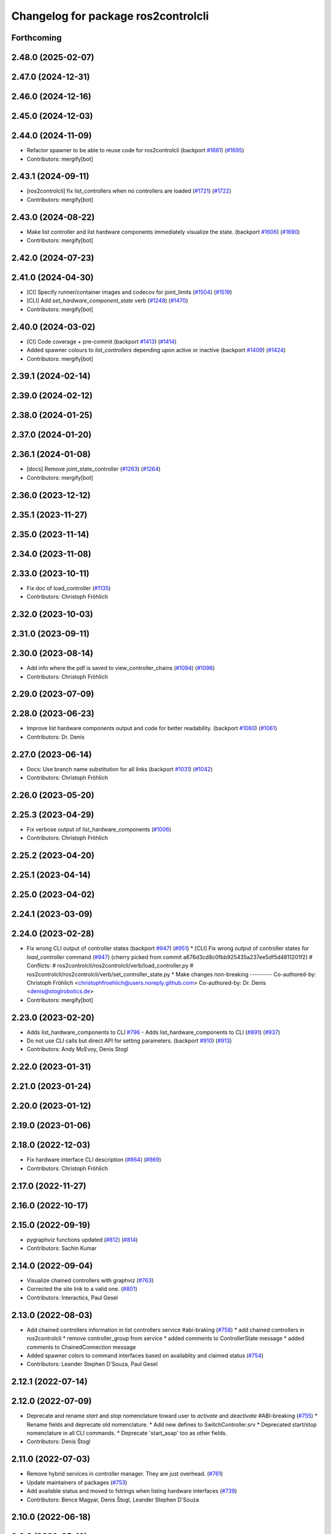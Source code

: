 ^^^^^^^^^^^^^^^^^^^^^^^^^^^^^^^^^^^^
Changelog for package ros2controlcli
^^^^^^^^^^^^^^^^^^^^^^^^^^^^^^^^^^^^

Forthcoming
-----------

2.48.0 (2025-02-07)
-------------------

2.47.0 (2024-12-31)
-------------------

2.46.0 (2024-12-16)
-------------------

2.45.0 (2024-12-03)
-------------------

2.44.0 (2024-11-09)
-------------------
* Refactor spawner to be able to reuse code for ros2controlcli (backport `#1661 <https://github.com/ros-controls/ros2_control/issues/1661>`_) (`#1695 <https://github.com/ros-controls/ros2_control/issues/1695>`_)
* Contributors: mergify[bot]

2.43.1 (2024-09-11)
-------------------
* [ros2controlcli] fix list_controllers when no controllers are loaded (`#1721 <https://github.com/ros-controls/ros2_control/issues/1721>`_) (`#1722 <https://github.com/ros-controls/ros2_control/issues/1722>`_)
* Contributors: mergify[bot]

2.43.0 (2024-08-22)
-------------------
* Make list controller and list hardware components immediately visualize the state. (backport `#1606 <https://github.com/ros-controls/ros2_control/issues/1606>`_) (`#1690 <https://github.com/ros-controls/ros2_control/issues/1690>`_)
* Contributors: mergify[bot]

2.42.0 (2024-07-23)
-------------------

2.41.0 (2024-04-30)
-------------------
* [CI] Specify runner/container images and codecov for joint_limits  (`#1504 <https://github.com/ros-controls/ros2_control/issues/1504>`_) (`#1519 <https://github.com/ros-controls/ros2_control/issues/1519>`_)
* [CLI] Add `set_hardware_component_state` verb (`#1248 <https://github.com/ros-controls/ros2_control/issues/1248>`_) (`#1470 <https://github.com/ros-controls/ros2_control/issues/1470>`_)
* Contributors: mergify[bot]

2.40.0 (2024-03-02)
-------------------
* [CI] Code coverage + pre-commit (backport `#1413 <https://github.com/ros-controls/ros2_control/issues/1413>`_) (`#1414 <https://github.com/ros-controls/ros2_control/issues/1414>`_)
* Added spawner colours to `list_controllers` depending upon active or inactive (backport `#1409 <https://github.com/ros-controls/ros2_control/issues/1409>`_) (`#1424 <https://github.com/ros-controls/ros2_control/issues/1424>`_)
* Contributors: mergify[bot]

2.39.1 (2024-02-14)
-------------------

2.39.0 (2024-02-12)
-------------------

2.38.0 (2024-01-25)
-------------------

2.37.0 (2024-01-20)
-------------------

2.36.1 (2024-01-08)
-------------------
* [docs] Remove joint_state_controller (`#1263 <https://github.com/ros-controls/ros2_control/issues/1263>`_) (`#1264 <https://github.com/ros-controls/ros2_control/issues/1264>`_)
* Contributors: mergify[bot]

2.36.0 (2023-12-12)
-------------------

2.35.1 (2023-11-27)
-------------------

2.35.0 (2023-11-14)
-------------------

2.34.0 (2023-11-08)
-------------------

2.33.0 (2023-10-11)
-------------------
* Fix doc of load_controller (`#1135 <https://github.com/ros-controls/ros2_control/issues/1135>`_)
* Contributors: Christoph Fröhlich

2.32.0 (2023-10-03)
-------------------

2.31.0 (2023-09-11)
-------------------

2.30.0 (2023-08-14)
-------------------
* Add info where the pdf is saved to view_controller_chains (`#1094 <https://github.com/ros-controls/ros2_control/issues/1094>`_) (`#1096 <https://github.com/ros-controls/ros2_control/issues/1096>`_)
* Contributors: Christoph Fröhlich

2.29.0 (2023-07-09)
-------------------

2.28.0 (2023-06-23)
-------------------
* Improve list hardware components output and code for better readability. (backport `#1060 <https://github.com/ros-controls/ros2_control/issues/1060>`_) (`#1061 <https://github.com/ros-controls/ros2_control/issues/1061>`_)
* Contributors: Dr. Denis

2.27.0 (2023-06-14)
-------------------
* Docs: Use branch name substitution for all links (backport `#1031 <https://github.com/ros-controls/ros2_control/issues/1031>`_) (`#1042 <https://github.com/ros-controls/ros2_control/issues/1042>`_)
* Contributors: Christoph Fröhlich

2.26.0 (2023-05-20)
-------------------

2.25.3 (2023-04-29)
-------------------
* Fix verbose output of list_hardware_components (`#1006 <https://github.com/ros-controls/ros2_control/issues/1006>`_)
* Contributors: Christoph Fröhlich

2.25.2 (2023-04-20)
-------------------

2.25.1 (2023-04-14)
-------------------

2.25.0 (2023-04-02)
-------------------

2.24.1 (2023-03-09)
-------------------

2.24.0 (2023-02-28)
-------------------
* Fix wrong CLI output of controller states (backport `#947 <https://github.com/ros-controls/ros2_control/issues/947>`_) (`#951 <https://github.com/ros-controls/ros2_control/issues/951>`_)
  * [CLI] Fix wrong output of controller states for `load_controller` command (`#947 <https://github.com/ros-controls/ros2_control/issues/947>`_)
  (cherry picked from commit a676d3cd8c0fbb925435a237ee5df5d4811201f2)
  # Conflicts:
  #	ros2controlcli/ros2controlcli/verb/load_controller.py
  #	ros2controlcli/ros2controlcli/verb/set_controller_state.py
  * Make changes non-breaking
  ---------
  Co-authored-by: Christoph Fröhlich <christophfroehlich@users.noreply.github.com>
  Co-authored-by: Dr. Denis <denis@stoglrobotics.de>
* Contributors: mergify[bot]

2.23.0 (2023-02-20)
-------------------
* Adds list_hardware_components to CLI `#796 <https://github.com/ros-controls/ros2_control/issues/796>`_ - Adds list_hardware_components to CLI (`#891 <https://github.com/ros-controls/ros2_control/issues/891>`_) (`#937 <https://github.com/ros-controls/ros2_control/issues/937>`_)
* Do not use CLI calls but direct API for setting parameters. (backport `#910 <https://github.com/ros-controls/ros2_control/issues/910>`_) (`#913 <https://github.com/ros-controls/ros2_control/issues/913>`_)
* Contributors: Andy McEvoy, Denis Stogl

2.22.0 (2023-01-31)
-------------------

2.21.0 (2023-01-24)
-------------------

2.20.0 (2023-01-12)
-------------------

2.19.0 (2023-01-06)
-------------------

2.18.0 (2022-12-03)
-------------------
* Fix hardware interface CLI description (`#864 <https://github.com/ros-controls/ros2_control/issues/864>`_) (`#869 <https://github.com/ros-controls/ros2_control/issues/869>`_)
* Contributors: Christoph Fröhlich

2.17.0 (2022-11-27)
-------------------

2.16.0 (2022-10-17)
-------------------

2.15.0 (2022-09-19)
-------------------
* pygraphviz functions updated (`#812 <https://github.com/ros-controls/ros2_control/issues/812>`_) (`#814 <https://github.com/ros-controls/ros2_control/issues/814>`_)
* Contributors: Sachin Kumar

2.14.0 (2022-09-04)
-------------------
* Visualize chained controllers with graphviz (`#763 <https://github.com/ros-controls/ros2_control/issues/763>`_)
* Corrected the site link to a valid one. (`#801 <https://github.com/ros-controls/ros2_control/issues/801>`_)
* Contributors: Interactics, Paul Gesel

2.13.0 (2022-08-03)
-------------------
* Add chained controllers information in list controllers service #abi-braking (`#758 <https://github.com/ros-controls/ros2_control/issues/758>`_)
  * add chained controllers in ros2controlcli
  * remove controller_group from service
  * added comments to ControllerState message
  * added comments to ChainedConnection message
* Added spawner colors to command interfaces based on availablity and claimed status (`#754 <https://github.com/ros-controls/ros2_control/issues/754>`_)
* Contributors: Leander Stephen D'Souza, Paul Gesel

2.12.1 (2022-07-14)
-------------------

2.12.0 (2022-07-09)
-------------------
* Deprecate and rename `start` and `stop` nomenclature toward user to `activate` and `deactivate` #ABI-breaking (`#755 <https://github.com/ros-controls/ros2_control/issues/755>`_)
  * Rename fields and deprecate old nomenclature.
  * Add new defines to SwitchController.srv
  * Deprecated start/stop nomenclature in all CLI commands.
  * Deprecate 'start_asap' too as other fields.
* Contributors: Denis Štogl

2.11.0 (2022-07-03)
-------------------
* Remove hybrid services in controller manager. They are just overhead. (`#761 <https://github.com/ros-controls/ros2_control/issues/761>`_)
* Update maintainers of packages (`#753 <https://github.com/ros-controls/ros2_control/issues/753>`_)
* Add available status and moved to fstrings when listing hardware interfaces (`#739 <https://github.com/ros-controls/ros2_control/issues/739>`_)
* Contributors: Bence Magyar, Denis Štogl, Leander Stephen D'Souza

2.10.0 (2022-06-18)
-------------------

2.9.0 (2022-05-19)
------------------

2.8.0 (2022-05-13)
------------------

2.7.0 (2022-04-29)
------------------

2.6.0 (2022-04-20)
------------------

2.5.0 (2022-03-25)
------------------

2.4.0 (2022-02-23)
------------------

2.3.0 (2022-02-18)
------------------

2.2.0 (2022-01-24)
------------------

2.1.0 (2022-01-11)
------------------

2.0.0 (2021-12-29)
------------------

1.2.0 (2021-11-05)
------------------
* Add verbose flag to CLI command list_controllers (`#569 <https://github.com/ros-controls/ros2_control/issues/569>`_)
* Contributors: Xi-Huang

1.1.0 (2021-10-25)
------------------
* Fixup formatting 🔧 of "list_controllers.py" and do not check formating on build stage. (`#555 <https://github.com/ros-controls/ros2_control/issues/555>`_)
  * Do not check formating on build stage.
  * Change formatting of strings.
  * Make output a bit easier to read.
* controller_manager: Use command_interface_configuration for the claimed interfaces when calling list_controllers (`#544 <https://github.com/ros-controls/ros2_control/issues/544>`_)
* Contributors: Denis Štogl, Jafar Abdi

1.0.0 (2021-09-29)
------------------
* Removed deprecated CLI verbs (`#420 <https://github.com/ros-controls/ros2_control/issues/420>`_)
* Contributors: Mathias Aarbo

0.8.0 (2021-08-28)
------------------
* fix link to point to read-the-docs (`#496 <https://github.com/ros-controls/ros2_control/issues/496>`_)
* Add pre-commit setup. (`#473 <https://github.com/ros-controls/ros2_control/issues/473>`_)
* Add index, rename cli main doc. (`#465 <https://github.com/ros-controls/ros2_control/issues/465>`_)
* fixes unload_controller issue (`#456 <https://github.com/ros-controls/ros2_control/issues/456>`_)
* Contributors: Denis Štogl, Michael, Mathias Arbo

0.7.1 (2021-06-15)
------------------

0.7.0 (2021-06-06)
------------------
* Updated arg reference to set_state from state since the argument name has been changed (`#433 <https://github.com/ros-controls/ros2_control/issues/433>`_)
* Contributors: Andrew Lycas

0.6.1 (2021-05-31)
------------------
* Use correct names after changing arguments (`#425 <https://github.com/ros-controls/ros2_control/issues/425>`_)
  In `#412 <https://github.com/ros-controls/ros2_control/issues/412>`_ we forgot to update the argument after changing flags.
* Contributors: Denis Štogl

0.6.0 (2021-05-23)
------------------
* Renaming ros2controlcli verbs (`#412 <https://github.com/ros-controls/ros2_control/issues/412>`_)
  * Renamed verbs to match services
  * README.rst redirects to docs/index.rst
  * argument {start/stop}_controllers -> {start/stop}
  * rst include did not work, try relative link
  * Moved configure_controller doc to deprecated
  * set_state -> set-state
* Contributors: Mathias Hauan Arbo, Denis Štogl

0.5.0 (2021-05-03)
------------------
* correct return values in CLI (`#401 <https://github.com/ros-controls/ros2_control/issues/401>`_)
* [python] Update files in ros2controlcli to use format strings (`#358 <https://github.com/ros-controls/ros2_control/issues/358>`_)
* Add starting doc for ros2controlcli (`#377 <https://github.com/ros-controls/ros2_control/issues/377>`_)
* Contributors: Bence Magyar, Karsten Knese, NovusEdge

0.4.0 (2021-04-07)
------------------
* Remodel ros2controlcli, refactor spawner/unspawner and fix test (`#349 <https://github.com/ros-controls/ros2_control/issues/349>`_)
* Contributors: Karsten Knese

0.3.0 (2021-03-21)
------------------

0.2.1 (2021-03-02)
------------------

0.2.0 (2021-02-26)
------------------
* Increase service call timeout, often services take longer than 0.2s (`#324 <https://github.com/ros-controls/ros2_control/issues/324>`_)
* Contributors: Victor Lopez

0.1.6 (2021-02-05)
------------------

0.1.5 (2021-02-04)
------------------

0.1.4 (2021-02-03)
------------------
* Print error messages if ros2controlcli commands fail (`#309 <https://github.com/ros-controls/ros2_control/issues/309>`_)
* Inverse the response of cli commands to return correct exit-status. (`#308 <https://github.com/ros-controls/ros2_control/issues/308>`_)
  * Inverse the response of cli commands to return correct exit-status.
  * list verbs return exit-status 0
* Contributors: Shota Aoki, Victor Lopez

0.1.3 (2021-01-21)
------------------

0.1.2 (2021-01-06)
------------------

0.1.1 (2020-12-23)
------------------

0.1.0 (2020-12-22)
------------------
* Add configure controller service (`#272 <https://github.com/ros-controls/ros2_control/issues/272>`_)
* Use resource manager (`#236 <https://github.com/ros-controls/ros2_control/issues/236>`_)
* Add cli interface (`#176 <https://github.com/ros-controls/ros2_control/issues/176>`_)
* Contributors: Bence Magyar, Denis Štogl, Karsten Knese, Victor Lopez
